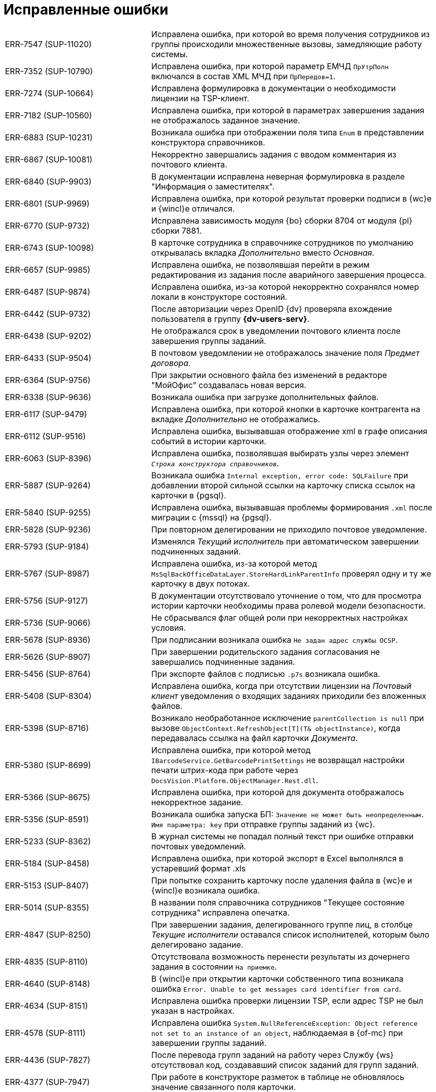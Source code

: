 = Исправленные ошибки

[cols="34,66", frame=none, grid=none]
|===

|ERR-7547 (SUP-11020)
|Исправлена ошибка, при которой во время получения сотрудников из группы происходили множественные вызовы, замедляющие работу системы.

|ERR-7352 (SUP-10790)
|Исправлена ошибка, при которой параметр ЕМЧД `ПрУтрПолн` включался в состав XML МЧД при `ПрПередов=1`.

|ERR-7274 (SUP-10664)
|Исправлена формулировка в документации о необходимости лицензии на TSP-клиент.

|ERR-7182 (SUP-10560)
|Исправлена ошибка, при которой в параметрах завершения задания не отображалось заданное значение.

|ERR-6883 (SUP-10231)
|Возникала ошибка при отображении поля типа `Enum` в представлении конструктора справочников.

|ERR-6867 (SUP-10081)
|Некорректно завершались задания с вводом комментария из почтового клиента.

|ERR-6840 (SUP-9903)
|В документации исправлена неверная формулировка в разделе "Информация о заместителях".

|ERR-6801 (SUP-9969)
|Исправлена ошибка, при которой результат проверки подписи в {wc}е и {wincl}е отличался.

|ERR-6770 (SUP-9732)
|Исправлена зависимость модуля {bo} сборки 8704 от модуля {pl} сборки 7881.

|ERR-6743 (SUP-10098)
|В карточке сотрудника в справочнике сотрудников по умолчанию открывалась вкладка _Дополнительно_ вместо _Основная_.

|ERR-6657 (SUP-9985)
|Исправлена ошибка, не позволявшая перейти в режим редактирования из задания после аварийного завершения процесса.

|ERR-6487 (SUP-9874)
|Исправлена ошибка, из-за которой некорректно сохранялся номер локали в конструкторе состояний.

|ERR-6442 (SUP-9732)
|После авторизации через OpenID {dv} проверяла вхождение пользователя в группу *{dv-users-serv}*.

|ERR-6438 (SUP-9202)
|Не отображался срок в уведомлении почтового клиента после завершения группы заданий.

|ERR-6433 (SUP-9504)
|В почтовом уведомлении не отображалось значение поля _Предмет договора_.

|ERR-6364 (SUP-9756)
|При закрытии основного файла без изменений в редакторе "МойОфис" создавалась новая версия.

|ERR-6338 (SUP-9636)
|Возникала ошибка при загрузке дополнительных файлов.

|ERR-6117 (SUP-9479)
|Исправлена ошибка, при которой кнопки в карточке контрагента на вкладке _Дополнительно_ не отображались.

|ERR-6112 (SUP-9516)
|Исправлена ошибка, вызывавшая отображение xml в графе описания событий в истории карточки.

|ERR-6063 (SUP-8396)
|Исправлена ошибка, позволявшая выбирать узлы через элемент `_Строка конструктора справочников_`.

|ERR-5887 (SUP-9264)
|Возникала ошибка `Internal exception, error code: SQLFailure` при добавлении второй сильной ссылки на карточку списка ссылок на карточки в {pgsql}.

|ERR-5840 (SUP-9255)
|Исправлена ошибка, вызывавшая проблемы формирования `.xml` после миграции с {mssql} на {pgsql}.

|ERR-5828 (SUP-9236)
|При повторном делегировании не приходило почтовое уведомление.

|ERR-5793 (SUP-9184)
|Изменялся _Текущий исполнитель_ при автоматическом завершении подчиненных заданий.

|ERR-5767 (SUP-8987)
|Исправлена ошибка, из-за которой метод `MsSqlBackOfficeDataLayer.StoreHardLinkParentInfo` проверял одну и ту же карточку в двух потоках.

|ERR-5756 (SUP-9127)
|В документации отсутствовало уточнение о том, что для просмотра истории карточки необходимы права ролевой модели безопасности.

|ERR-5736 (SUP-9066)
|Не сбрасывался флаг общей роли при некорректных настройках условия.

|ERR-5678 (SUP-8936)
|При подписании возникала ошибка `Не задан адрес службы OCSP`.

|ERR-5626 (SUP-8907)
|При завершении родительского задания согласования не завершались подчиненные задания.

|ERR-5456 (SUP-8764)
|При экспорте файлов с подписью `.p7s` возникала ошибка.

|ERR-5408 (SUP-8304)
|Исправлена ошибка, когда при отсутствии лицензии на _Почтовый клиент_ уведомления о входящих заданиях приходили без вложенных файлов.

|ERR-5398 (SUP-8716)
|Возникало необработанное исключение `parentCollection is null` при вызове `ObjectContext.RefreshObject[T](T& objectInstance)`, когда передавалась ссылка на файл карточки _Документа_.

|ERR-5380 (SUP-8699)
|Исправлена ошибка, при которой метод `IBarcodeService.GetBarcodePrintSettings` не возвращал настройки печати штрих-кода при работе через `DocsVision.Platform.ObjectManager.Rest.dll`.

|ERR-5366 (SUP-8675)
|Исправлена ошибка, при которой для документа отображалось некорректное задание.

|ERR-5356 (SUP-8591)
|Возникала ошибка запуска БП: `Значение не может быть неопределенным. Имя параметра: key` при отправке группы заданий из {wc}.

|ERR-5233 (SUP-8362)
|В журнал системы не попадал полный текст при ошибке отправки почтовых уведомлений.

|ERR-5184 (SUP-8458)
|Исправлена ошибка, при которой экспорт в Excel выполнялся в устаревший формат .xls

|ERR-5153 (SUP-8407)
|При попытке сохранить карточку после удаления файла в {wc}е и {wincl}е возникала ошибка.

|ERR-5014 (SUP-8355)
|В названии поля справочника сотрудников "Текущее состояние сотрудника" исправлена опечатка.

|ERR-4847 (SUP-8250)
|При завершении задания, делегированного группе лиц, в столбце _Текущие исполнители_ оставался список исполнителей, которым было делегировано задание.

|ERR-4835 (SUP-8110)
|Отсутствовала возможность перенести результаты из дочернего задания в состоянии `На приемке`.

|ERR-4640 (SUP-8148)
|В {wincl}е при открытии карточки собственного типа возникала ошибка `Error. Unable to get messages card identifier from card`.

|ERR-4634 (SUP-8151)
|Исправлена ошибка проверки лицензии TSP, если адрес TSP не был указан в настройках.

|ERR-4578 (SUP-8111)
|Исправлена ошибка `System.NullReferenceException: Object reference not set to an instance of an object`, наблюдаемая в {of-mc} при завершении группы заданий.

|ERR-4436 (SUP-7827)
|После перевода групп заданий на работу через Службу {ws} отсутствовал код, создававший список заданий для групп заданий.

|ERR-4377 (SUP-7947)
|При работе в конструкторе разметок в таблице не обновлялось значение связанного поля карточки.

|ERR-4309 (SUP-7902)
|Исправлена ошибка, при которой ранее очищенная настройка menu:Согласующие[Поле документа] в этапе согласования автоматически заполнялась повторно.

|ERR-4170 (SUP-7769)
|Исправлена ошибка, при которой входящие сообщения модуля не обрабатывались Службой {ws}.

|ERR-4017 (SUP-7212)
|Некорректно отображалось значение в таблице при загрузке карточки.

|ERR-3798 (SUP-7451)
|Исправлена ошибка, при которой переменная не передавалась в процесс при заданной настройке *_В процесс при каждом изменении_*.

|ERR-3745 (SUP-7435)
|Возникала ошибка `Error message: 23505: повторяющееся значение ключа нарушает ограничение уникальности "tmp_full_employee_manager_pkey"` при обновлении платформы до версии 5.5.5, связанная с дублированием пар "Менеджер-подчинённый".

|===
